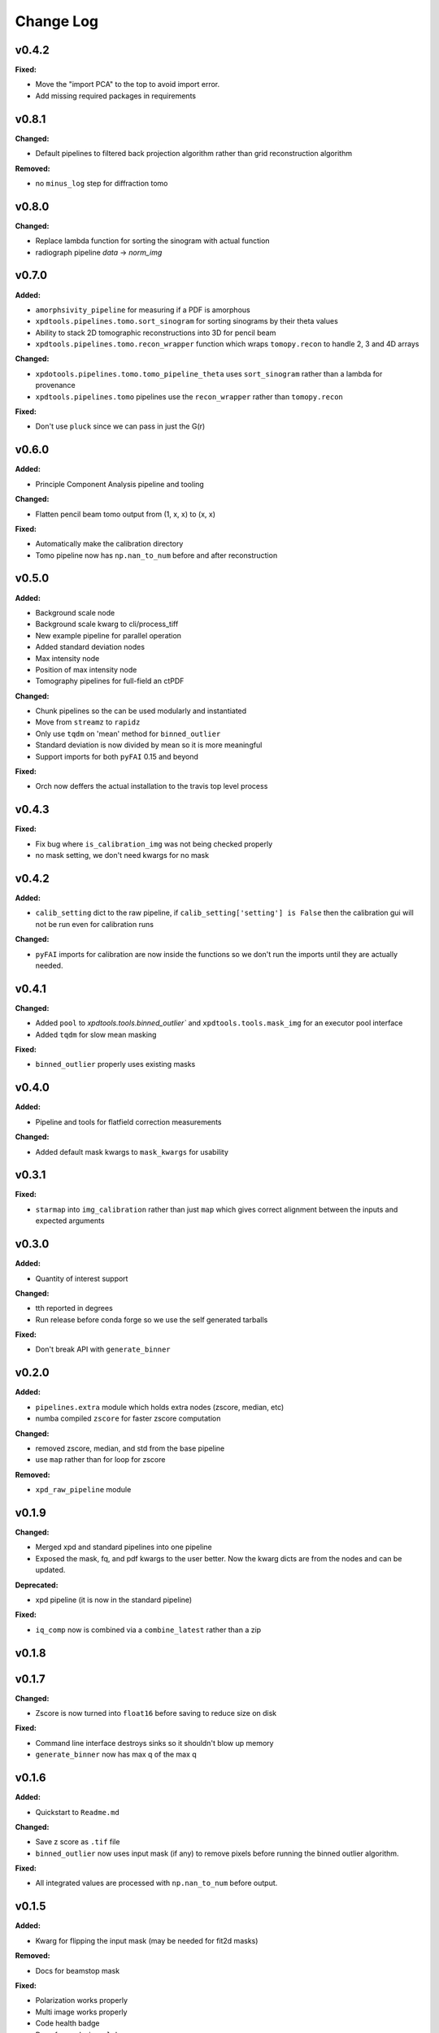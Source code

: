 ===========
 Change Log
===========

.. current developments

v0.4.2
====================

**Fixed:**

* Move the "import PCA" to the top to avoid import error.

* Add missing required packages in requirements



v0.8.1
====================

**Changed:**

* Default pipelines to filtered back projection algorithm rather than grid 
  reconstruction algorithm

**Removed:**

* no ``minus_log`` step for diffraction tomo



v0.8.0
====================

**Changed:**

* Replace lambda function for sorting the sinogram with actual function
* radiograph pipeline `data` -> `norm_img`



v0.7.0
====================

**Added:**

* ``amorphsivity_pipeline`` for measuring if a PDF is amorphous
* ``xpdtools.pipelines.tomo.sort_sinogram`` for sorting sinograms by their
  theta values
* Ability to stack 2D tomographic reconstructions into 3D for pencil beam
* ``xpdtools.pipelines.tomo.recon_wrapper`` function which wraps ``tomopy.recon`` to 
  handle 2, 3 and 4D arrays

**Changed:**

* ``xpdotools.pipelines.tomo.tomo_pipeline_theta`` uses ``sort_sinogram`` 
  rather than a lambda for provenance
* ``xpdtools.pipelines.tomo`` pipelines use the ``recon_wrapper`` rather than ``tomopy.recon``

**Fixed:**

* Don't use ``pluck`` since we can pass in just the G(r)



v0.6.0
====================

**Added:**

* Principle Component Analysis pipeline and tooling

**Changed:**

* Flatten pencil beam tomo output from (1, x, x) to (x, x)

**Fixed:**

* Automatically make the calibration directory
* Tomo pipeline now has ``np.nan_to_num`` before and after reconstruction



v0.5.0
====================

**Added:**

* Background scale node
* Background scale kwarg to cli/process_tiff
* New example pipeline for parallel operation
* Added standard deviation nodes
* Max intensity node
* Position of max intensity node
* Tomography pipelines for full-field an ctPDF

**Changed:**

* Chunk pipelines so the can be used modularly and instantiated
* Move from ``streamz`` to ``rapidz``
* Only use ``tqdm`` on 'mean' method for ``binned_outlier``
* Standard deviation is now divided by mean so it is more meaningful
* Support imports for both ``pyFAI`` 0.15 and beyond

**Fixed:**

* Orch now deffers the actual installation to the travis top level process



v0.4.3
====================

**Fixed:**

* Fix bug where ``is_calibration_img`` was not being checked properly
* no mask setting, we don't need kwargs for no mask




v0.4.2
====================

**Added:**

* ``calib_setting`` dict to the raw pipeline, if
  ``calib_setting['setting'] is False`` then the calibration gui will not be
  run even for calibration runs


**Changed:**

* ``pyFAI`` imports for calibration are now inside the functions so we don't
  run the imports until they are actually needed.




v0.4.1
====================

**Changed:**

* Added ``pool`` to `xpdtools.tools.binned_outlier`` and
  ``xpdtools.tools.mask_img`` for an executor pool interface
* Added ``tqdm`` for slow mean masking


**Fixed:**

* ``binned_outlier`` properly uses existing masks




v0.4.0
====================

**Added:**

* Pipeline and tools for flatfield correction measurements


**Changed:**

* Added default mask kwargs to ``mask_kwargs`` for usability




v0.3.1
====================

**Fixed:**

* ``starmap`` into ``img_calibration`` rather than just ``map`` which gives
  correct alignment between the inputs and expected arguments




v0.3.0
====================

**Added:**

* Quantity of interest support


**Changed:**

* tth reported in degrees
* Run release before conda forge so we use the self generated tarballs


**Fixed:**

* Don't break API with ``generate_binner``




v0.2.0
====================

**Added:**

* ``pipelines.extra`` module which holds extra nodes (zscore, median, etc)

* numba compiled ``zscore`` for faster zscore computation


**Changed:**

* removed zscore, median, and std from the base pipeline

* use ``map`` rather than for loop for zscore


**Removed:**

* ``xpd_raw_pipeline`` module




v0.1.9
====================

**Changed:**

* Merged xpd and standard pipelines into one pipeline

* Exposed the mask, fq, and pdf kwargs to the user better.
  Now the kwarg dicts are from the nodes and can be updated.


**Deprecated:**

* xpd pipeline (it is now in the standard pipeline)


**Fixed:**

* ``iq_comp`` now is combined via a ``combine_latest`` rather than a zip




v0.1.8
====================



v0.1.7
====================

**Changed:**

* Zscore is now turned into ``float16`` before saving to reduce size on disk


**Fixed:**

* Command line interface destroys sinks so it shouldn't blow up memory

* ``generate_binner`` now has max q of the max q




v0.1.6
====================

**Added:**

* Quickstart to ``Readme.md``


**Changed:**

* Save z score as ``.tif`` file

* ``binned_outlier`` now uses input mask (if any) to remove pixels before
  running the binned outlier algorithm.


**Fixed:**

* All integrated values are processed with ``np.nan_to_num`` before output.




v0.1.5
====================

**Added:**

* Kwarg for flipping the input mask (may be needed for fit2d masks)


**Removed:**

* Docs for beamstop mask


**Fixed:**

* Polarization works properly

* Multi image works properly
* Code health badge

* Docs for ``mask_img`` ``alpha``




v0.1.4
====================

**Fixed:**

* removed relative import from CLI




v0.1.3
====================

**Added:**

* Test of the CLI (to make sure it writes out files now)

* Tests of many (although not all) of the tools.

* Added support for ``scikit-beam=0.0.12`` which lacks som cached data


**Changed:**

* Readme now reflects the conda package

* Travis now has a display




v0.1.2
====================

**Added:**

* Dedicated XPD pipeline which has the capacity to only mask the first 
  image in a series.




v0.1.1
====================

**Added:**

* Benchmark scripts for speed testing (Note that these run on local files 
  currently)
* Numba for median masking, giving a speedup


**Changed:**

* Most ``zip_latest`` nodes have been changed to ``combine_latest`` to avoid 
  unwanted buffering.
* Use ``BinnedStatistics`D`` properties for masking, which reduces recomputation


**Removed:**

* ``streamz`` dep, now the project depends on ``streamz_ext``




v0.1.0
====================

**Added:**

* Command Line interface for integration
* Add rever changelog activity
* Speed up masking via median based sigma clipping
* Z score visualization to callback pipeline


**Changed:**

* Fixed up main pipeline





